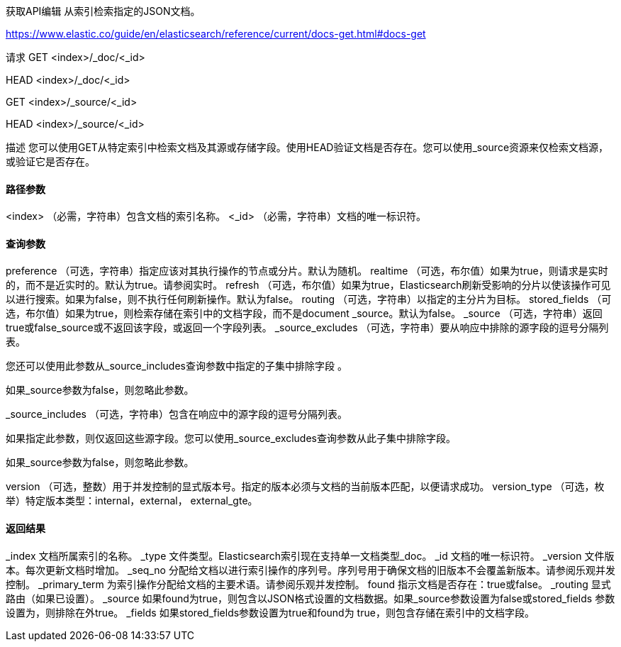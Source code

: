 获取API编辑
从索引检索指定的JSON文档。

https://www.elastic.co/guide/en/elasticsearch/reference/current/docs-get.html#docs-get

请求
GET <index>/_doc/<_id>

HEAD <index>/_doc/<_id>

GET <index>/_source/<_id>

HEAD <index>/_source/<_id>

描述
您可以使用GET从特定索引中检索文档及其源或存储字段。使用HEAD验证文档是否存在。您可以使用_source资源来仅检索文档源，或验证它是否存在。


#### 路径参数
<index>
（必需，字符串）包含文档的索引名称。
<_id>
（必需，字符串）文档的唯一标识符。

#### 查询参数
preference
（可选，字符串）指定应该对其执行操作的节点或分片。默认为随机。
realtime
（可选，布尔值）如果为true，则请求是实时的，而不是近实时的。默认为true。请参阅实时。
refresh
（可选，布尔值）如果为true，Elasticsearch刷新受影响的分片以使该操作可见以进行搜索。如果为false，则不执行任何刷新操作。默认为false。
routing
（可选，字符串）以指定的主分片为目标。
stored_fields
（可选，布尔值）如果为true，则检索存储在索引中的文档字段，而不是document _source。默认为false。
_source
（可选，字符串）返回true或false_source或不返回该字段，或返回一个字段列表。
_source_excludes
（可选，字符串）要从响应中排除的源字段的逗号分隔列表。

您还可以使用此参数从_source_includes查询参数中指定的子集中排除字段 。

如果_source参数为false，则忽略此参数。

_source_includes
（可选，字符串）包含在响应中的源字段的逗号分隔列表。

如果指定此参数，则仅返回这些源字段。您可以使用_source_excludes查询参数从此子集中排除字段。

如果_source参数为false，则忽略此参数。

version
（可选，整数）用于并发控制的显式版本号。指定的版本必须与文档的当前版本匹配，以便请求成功。
version_type
（可选，枚举）特定版本类型：internal，external， external_gte。

#### 返回结果
_index
文档所属索引的名称。
_type
文件类型。Elasticsearch索引现在支持单一文档类型_doc。
_id
文档的唯一标识符。
_version
文件版本。每次更新文档时增加。
_seq_no
分配给文档以进行索引操作的序列号。序列号用于确保文档的旧版本不会覆盖新版本。请参阅乐观并发控制。
_primary_term
为索引操作分配给文档的主要术语。请参阅乐观并发控制。
found
指示文档是否存在：true或false。
_routing
显式路由（如果已设置）。
_source
如果found为true，则包含以JSON格式设置的文档数据。如果_source参数设置为false或stored_fields 参数设置为，则排除在外true。
_fields
如果stored_fields参数设置为true和found为 true，则包含存储在索引中的文档字段。